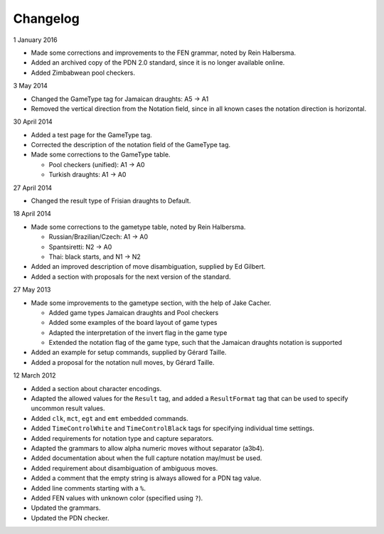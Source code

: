 =========
Changelog
=========

1 January 2016

* Made some corrections and improvements to the FEN grammar, noted by Rein Halbersma.

* Added an archived copy of the PDN 2.0 standard, since it is no longer available online.

* Added Zimbabwean pool checkers.

3 May 2014

* Changed the GameType tag for Jamaican draughts: A5 -> A1

* Removed the vertical direction from the Notation field, since in all
  known cases the notation direction is horizontal.

30 April 2014

* Added a test page for the GameType tag.

* Corrected the description of the notation field of the GameType tag.

* Made some corrections to the GameType table.

  * Pool checkers (unified): A1 -> A0

  * Turkish draughts: A1 -> A0

27 April 2014

* Changed the result type of Frisian draughts to Default.

18 April 2014

* Made some corrections to the gametype table, noted by Rein Halbersma.

  * Russian/Brazilian/Czech: A1 -> A0

  * Spantsiretti: N2 -> A0

  * Thai: black starts, and N1 -> N2

* Added an improved description of move disambiguation, supplied by Ed Gilbert.

* Added a section with proposals for the next version of the standard.

27 May 2013

* Made some improvements to the gametype section, with the help of Jake Cacher.

  * Added game types Jamaican draughts and Pool checkers

  * Added some examples of the board layout of game types

  * Adapted the interpretation of the invert flag in the game type

  * Extended the notation flag of the game type, such that the Jamaican draughts notation is supported

* Added an example for setup commands, supplied by Gérard Taille.

* Added a proposal for the notation null moves, by Gérard Taille.

12 March 2012

* Added a section about character encodings.

* Adapted the allowed values for the ``Result`` tag, and added a ``ResultFormat`` tag that can be used to specify uncommon result values.

* Added ``clk``, ``mct``, ``egt`` and ``emt`` embedded commands.

* Added ``TimeControlWhite`` and ``TimeControlBlack`` tags for specifying individual time settings.

* Added requirements for notation type and capture separators.

* Adapted the grammars to allow alpha numeric moves without separator (a3b4).

* Added documentation about when the full capture notation may/must be used.

* Added requirement about disambiguation of ambiguous moves.

* Added a comment that the empty string is always allowed for a PDN tag value.

* Added line comments starting with a ``%``.

* Added FEN values with unknown color (specified using ``?``).

* Updated the grammars.

* Updated the PDN checker.
